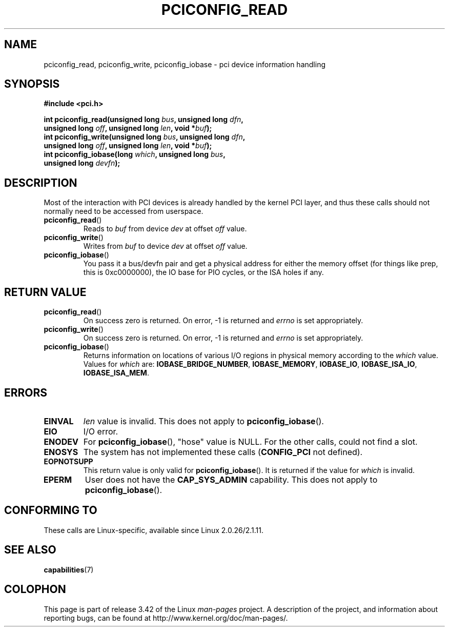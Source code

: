 .\" Contributed by Niki A. Rahimi, LTC Security Development
.\" narahimi@us.ibm.com
.\" May be freely distributed.
.\"
.TH PCICONFIG_READ 2 2003-07-14 "Linux" "Linux Programmer's Manual"
.SH NAME
pciconfig_read, pciconfig_write, pciconfig_iobase \- pci device information handling
.SH SYNOPSIS
.nf
.B #include <pci.h>
.sp
.BI "int pciconfig_read(unsigned long " bus ", unsigned long " dfn ,
.BI "          unsigned long " off ", unsigned long " len ", void *" buf );
.BI "int pciconfig_write(unsigned long " bus ", unsigned long " dfn ,
.BI "          unsigned long " off ", unsigned long " len ", void *" buf );
.BI "int pciconfig_iobase(long " which ", unsigned long " bus ,
.BI "          unsigned long " devfn );
.fi
.SH DESCRIPTION
.PP
Most of the interaction with PCI devices is already handled by the
kernel PCI layer,
and thus these calls should not normally need to be accessed from userspace.
.TP
.BR pciconfig_read ()
Reads to
.I buf
from device
.I dev
at offset
.I off
value.
.TP
.BR pciconfig_write ()
Writes from
.I buf
to device
.I dev
at offset
.I off
value.
.TP
.BR pciconfig_iobase ()
You pass it a bus/devfn pair and get a physical address for either the
memory offset (for things like prep, this is 0xc0000000),
the IO base for PIO cycles, or the ISA holes if any.
.SH "RETURN VALUE"
.TP
.BR pciconfig_read ()
On success zero is returned.
On error, \-1 is returned and
.I errno
is set appropriately.
.TP
.BR pciconfig_write ()
On success zero is returned.
On error, \-1 is returned and
.I errno
is set appropriately.
.TP
.BR pciconfig_iobase ()
Returns information on locations of various I/O
regions in physical memory according to the
.I which
value.
Values for
.I which
are:
.BR IOBASE_BRIDGE_NUMBER ,
.BR IOBASE_MEMORY ,
.BR IOBASE_IO ,
.BR IOBASE_ISA_IO ,
.BR IOBASE_ISA_MEM .
.SH ERRORS
.TP
.B EINVAL
.I len
value is invalid.
This does not apply to
.BR pciconfig_iobase ().
.TP
.B EIO
I/O error.
.TP
.B ENODEV
For
.BR pciconfig_iobase (),
"hose" value is NULL.
For the other calls, could not find a slot.
.TP
.B ENOSYS
The system has not implemented these calls
.RB ( CONFIG_PCI
not defined).
.TP
.B EOPNOTSUPP
This return value is only valid for
.BR pciconfig_iobase ().
It is returned if the value for
.I which
is invalid.
.TP
.B EPERM
User does not have the \fBCAP_SYS_ADMIN\fP capability.
This does not apply to
.BR pciconfig_iobase ().
.SH "CONFORMING TO"
These calls are Linux-specific, available since Linux 2.0.26/2.1.11.
.SH "SEE ALSO"
.BR capabilities (7)
.SH COLOPHON
This page is part of release 3.42 of the Linux
.I man-pages
project.
A description of the project,
and information about reporting bugs,
can be found at
http://www.kernel.org/doc/man-pages/.
